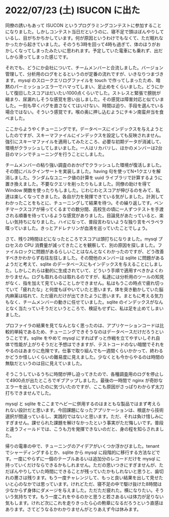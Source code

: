 * 2022/07/23 (土) ISUCON に出た

同僚の誘いもあって ISUCON というプログラミングコンテストに参加することになりました。しかしコンテスト当日だというのに、寝不足で頭はぼんやりしているし、目がちかちかしています。何が原因というわけでもなくて、ただ眠れなかったから起きていました。そのうち3時を回って4時も過ぎて、体のほうがおかしくなってしまったみたいに思われます。予定していた電車にも乗れず、出だしから滑ってしまった感じです。

それでも、どうにか会社について、チームメンバーと合流しました。バージョン管理して、分析用のログをとるというのが定番の流れですが、いきなりつまづきます。mysql のスロークエリログファイルを touch で作ってしまったため、暗黙のパーミッションエラーでハマってしまい、足止めをくらいました。どうにかして復旧したスコアはだいたい1000点くらいでした。ストレスと緊張で膀胱が縮まり、尿漏れしそうな感覚を思い出しました。その感覚は障害対応と似ていました。一刻も早くバグを直さなくてはいけない、時間は迫り、手段を選んでいる場合ではない。そういう感覚です。喉の奥に押し込むようにチキン南蛮弁当を食べました。

ここからようやくチューニングです。データベースにインデックスを与えようとしたのですが、スキーマファイルにインデックスを設定しても反映されません。強引にスキーマファイルを適用してみたところ、必要な初期データが消滅して、環境がクラッシュしてしまいました。一人はリカバリし、ほかのメンバーは2台目のマシンでチューニングを行うことにしました。

チームメンバーの粘り強い調査のおかげでクラッシュした環境が復活しました。その間にバルクインサートを実装しました。having 句を使ってN+1クエリを解消しました。ランダムなユニーク値の計算を uuid ライブラリで計算するように置き換えました。不要なクエリを削ったりもしました。同僚の助けを得て Window 関数を使ったりもしました。じわじわとスコアが伸びるのをみて、私達は楽しくなってきました。各自が力を発揮できている気がしました。計測してわかったことをもとに、チューニングして結果を待つ。その繰り返しです。ベンチマークスコアが帰ってくるまでの数分間、高校生の頃に一人ずつテストを手渡される順番を待っているような感覚がありました。目論見があたっていると、楽しい気持ちになりました。ハイになって、普段言わないような独り言をペラペラ喋っていました。きっとアドレナリンが血液を巡っていたことでしょう。

さて、残り2時間ほどになったところでスコアは頭打ちになりました。mysql プロセスの CPU 消費量が減ってきたことを観察して、別の原因を探しました。ファイルロックに問題があるらしいことはなんとなくわかったのですが、どう改善すべきかわからず右往左往しました。その間他のメンバーは sqlite に問題があるようだと考えて、sqlite のデータベースにもインデックスを与えることにしました。しかしこれらは動的に生成されていて、どういう手順で適用すべきかよくわかりません。ログも取れるのは取れるのですが、私達には分析用のツールの知見がなく、指を加えて見ていることしかできません。私はもうこの時点で疲れ切っていて「疲れたな」と何度もぼやいていたと思います。体を突き動かしていた脳内麻薬は枯れて、ただ疲れだけが出てきたように思います。まともに考える気力もなく、チームメンバーの動きに任せていました。sqlite のインデックスがなんとなく当たっていそうだというところで、検証もせずに、私は足を止めてしまいました。

プロファイラの結果を見てなんとなく思ったのは、アプリケーションコードは比較的単純であるため、チューニングできそうなのはデータベースだけだろうということです。sqlite をやめて mysql にすればずっと作戦を立てやすいしそれ自体で性能が上がりそうだと予想はできますが、テストコードのない暗闇でそれをやるのはあまりに危険です。仕事で取り組んでも一週間くらいかかって、終わるかどうか怪しいくらいの難易度に見えました。少なくとも今からやるのは時間の無駄だというのは目に見えていました。

そうこうしているうちに時間が押し迫ってきたので、各種調査用のログを停止して4900点が出たところでギブアップしました。最後の一時間で nginx が奇妙なエラーを出していたのに気づいたのですが、ここも原因がさっぱりわからず太刀打ちできませんでした。

mysql と sqlite をここまでヘビーに併用するのはまともな製品ではまず考えられない設計だと思います。今回課題になったアプリケーションは、根底から技術選択が間違っているし、実践的ではないと思います。ただ、それは負け惜しみにすぎません。課せられた課題を解けなかったという事実がただ悔しいです。普段と違うフィールドでは、こうも力を発揮できないのだと、身の程を知らされました。

帰りの電車の中で、チューニングのアイデアがいくつか浮かびました。tenant でシャーディングするとか、sqlite から mysql に段階的に移行する方法などです。一度にやらずに一個のテーブルあるいは追加分のレコードだけを mysql に持っていくだけならできるかもしれません。ただの思いつきにすぎませんが、ただぼんやりしていた時間にできることが残っていたかもしれないと思うと、歯切れの悪さは残ります。もう一度チャレンジして、もっと良い結果を出して見せたいと心のなかでは思っています。けれどただ、寝不足の中で駆け抜けた8時間は少なからず身体にダメージを与えました。ただただ疲れた。横になりたい。そういう気持ちです。もう一度これをやるのかと思うと若さあるいは体力が足りない気もします。けれど次にこれを走りきったら心の勲章になるだろうという直感はあります。さてどうなるかわかりませんがとりあえず今は休みます。
